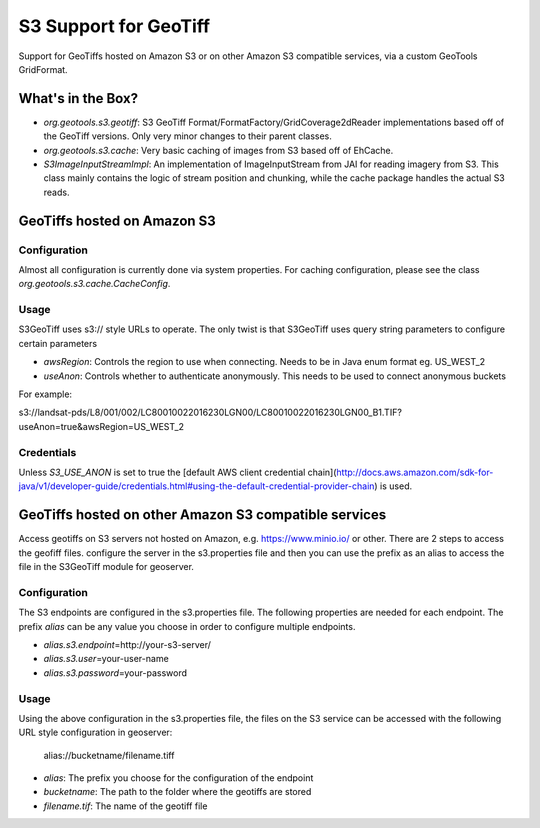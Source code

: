 .. _s3_geotiff:

S3 Support for GeoTiff
====================================================================================================
Support for GeoTiffs hosted on Amazon S3 or on other Amazon S3 compatible services, via a custom GeoTools GridFormat.


What's in the Box?
----------------------------------------------------------------------------------------------------

- `org.geotools.s3.geotiff`: S3 GeoTiff Format/FormatFactory/GridCoverage2dReader implementations
  based off of the GeoTiff versions. Only very minor changes to their parent classes.
- `org.geotools.s3.cache`: Very basic caching of images from S3 based off of EhCache.
- `S3ImageInputStreamImpl`: An implementation of ImageInputStream from JAI for reading imagery
  from S3. This class mainly contains the logic of stream position and chunking, while the cache
  package handles the actual S3 reads.
  
GeoTiffs hosted on Amazon S3
----------------------------------------------------------------------------------------------------
Configuration
^^^^^^^^^^^^^^^^^^^^^^^^^^^^^^^^^^^^^^^^^^^^^^^^^^^^^^^^^^^^^^^^^^^^^^^^^^^^^^^^^^^^^^^^^^^^^^^^^^^^
Almost all configuration is currently done via system properties. For caching configuration, please
see the class `org.geotools.s3.cache.CacheConfig`. 


Usage
^^^^^^^^^^^^^^^^^^^^^^^^^^^^^^^^^^^^^^^^^^^^^^^^^^^^^^^^^^^^^^^^^^^^^^^^^^^^^^^^^^^^^^^^^^^^^^^^^^^^

S3GeoTiff uses s3:// style URLs to operate. The only twist is that S3GeoTiff uses query string
parameters to configure certain parameters

- `awsRegion`: Controls the region to use when connecting. Needs to be in Java enum format eg. US_WEST_2
- `useAnon`: Controls whether to authenticate anonymously. This needs to be used to connect anonymous buckets

For example:

s3://landsat-pds/L8/001/002/LC80010022016230LGN00/LC80010022016230LGN00_B1.TIF?useAnon=true&awsRegion=US_WEST_2
  
Credentials
^^^^^^^^^^^^^^^^^^^^^^^^^^^^^^^^^^^^^^^^^^^^^^^^^^^^^^^^^^^^^^^^^^^^^^^^^^^^^^^^^^^^^^^^^^^^^^^^^^^^
Unless `S3_USE_ANON` is set to true the
[default AWS client credential chain](http://docs.aws.amazon.com/sdk-for-java/v1/developer-guide/credentials.html#using-the-default-credential-provider-chain) is used.

GeoTiffs hosted on other Amazon S3 compatible services
----------------------------------------------------------------------------------------------------
Access geotiffs on S3 servers not hosted on Amazon,  e.g. https://www.minio.io/ or other. There are 2 steps to access the geofiff files. configure the server in the s3.properties file and then you can use the prefix as an alias to access the file in the S3GeoTiff module for geoserver.

Configuration
^^^^^^^^^^^^^^^^^^^^^^^^^^^^^^^^^^^^^^^^^^^^^^^^^^^^^^^^^^^^^^^^^^^^^^^^^^^^^^^^^^^^^^^^^^^^^^^^^^^^
The S3 endpoints are configured in the s3.properties file. The following properties are needed for each endpoint. The prefix `alias` can be any value you choose in order to configure  multiple endpoints.

- `alias.s3.endpoint`\=http://your-s3-server/
- `alias.s3.user`\=your-user-name
- `alias.s3.password`\=your-password


Usage
^^^^^^^^^^^^^^^^^^^^^^^^^^^^^^^^^^^^^^^^^^^^^^^^^^^^^^^^^^^^^^^^^^^^^^^^^^^^^^^^^^^^^^^^^^^^^^^^^^^^
Using the above configuration in the s3.properties file, the files on the S3 service can be accessed with the following URL style configuration in geoserver:

   alias://bucketname/filename.tiff

- `alias`: The prefix you choose for the configuration of the endpoint
- `bucketname`: The path to the folder where the geotiffs are stored
- `filename.tif`: The name of the geotiff file

